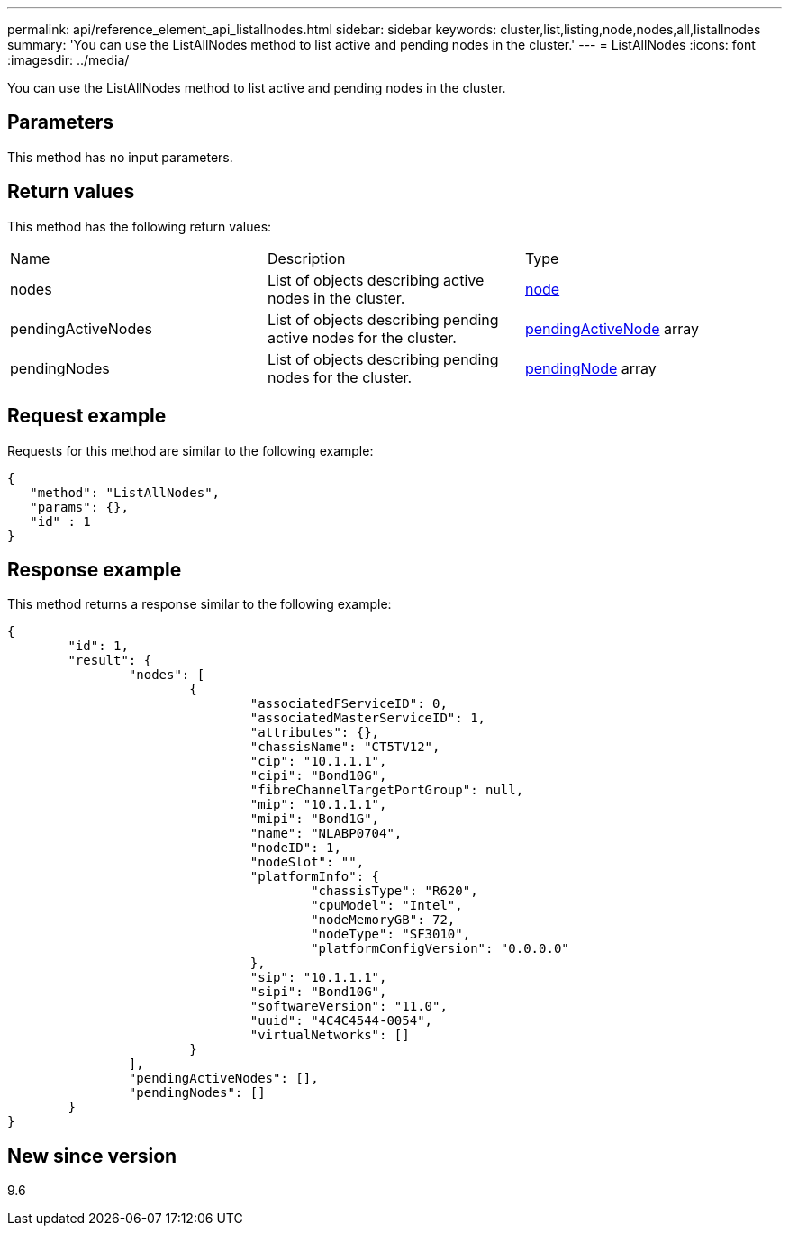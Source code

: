 ---
permalink: api/reference_element_api_listallnodes.html
sidebar: sidebar
keywords: cluster,list,listing,node,nodes,all,listallnodes
summary: 'You can use the ListAllNodes method to list active and pending nodes in the cluster.'
---
= ListAllNodes
:icons: font
:imagesdir: ../media/

[.lead]
You can use the ListAllNodes method to list active and pending nodes in the cluster.

== Parameters

This method has no input parameters.

== Return values

This method has the following return values:

|===
|Name |Description |Type
a|
nodes
a|
List of objects describing active nodes in the cluster.
a|
xref:reference_element_api_node.adoc[node]
a|
pendingActiveNodes
a|
List of objects describing pending active nodes for the cluster.
a|
xref:reference_element_api_pendingactivenode.adoc[pendingActiveNode] array
a|
pendingNodes
a|
List of objects describing pending nodes for the cluster.
a|
xref:reference_element_api_pendingnode.adoc[pendingNode] array
|===

== Request example

Requests for this method are similar to the following example:

----
{
   "method": "ListAllNodes",
   "params": {},
   "id" : 1
}
----

== Response example

This method returns a response similar to the following example:

----
{
	"id": 1,
	"result": {
		"nodes": [
			{
				"associatedFServiceID": 0,
				"associatedMasterServiceID": 1,
				"attributes": {},
				"chassisName": "CT5TV12",
				"cip": "10.1.1.1",
				"cipi": "Bond10G",
				"fibreChannelTargetPortGroup": null,
				"mip": "10.1.1.1",
				"mipi": "Bond1G",
				"name": "NLABP0704",
				"nodeID": 1,
				"nodeSlot": "",
				"platformInfo": {
					"chassisType": "R620",
					"cpuModel": "Intel",
					"nodeMemoryGB": 72,
					"nodeType": "SF3010",
					"platformConfigVersion": "0.0.0.0"
				},
				"sip": "10.1.1.1",
				"sipi": "Bond10G",
				"softwareVersion": "11.0",
				"uuid": "4C4C4544-0054",
				"virtualNetworks": []
			}
		],
		"pendingActiveNodes": [],
		"pendingNodes": []
	}
}
----

== New since version

9.6
